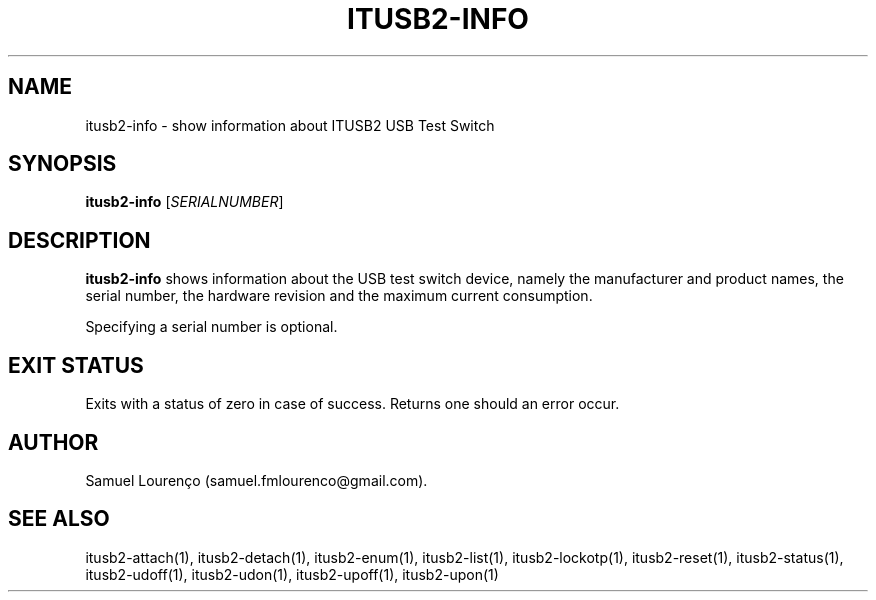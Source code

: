 .TH ITUSB2-INFO 1
.SH NAME
itusb2-info \- show information about ITUSB2 USB Test Switch
.SH SYNOPSIS
.B itusb2-info
.RI [ SERIALNUMBER ]
.SH DESCRIPTION
.B itusb2-info
shows information about the USB test switch device, namely the manufacturer
and product names, the serial number, the hardware revision and the maximum
current consumption.

Specifying a serial number is optional.
.SH "EXIT STATUS"
Exits with a status of zero in case of success. Returns one should an error
occur.
.SH AUTHOR
Samuel Lourenço (samuel.fmlourenco@gmail.com).
.SH "SEE ALSO"
itusb2-attach(1), itusb2-detach(1), itusb2-enum(1), itusb2-list(1),
itusb2-lockotp(1), itusb2-reset(1), itusb2-status(1), itusb2-udoff(1),
itusb2-udon(1), itusb2-upoff(1), itusb2-upon(1)
